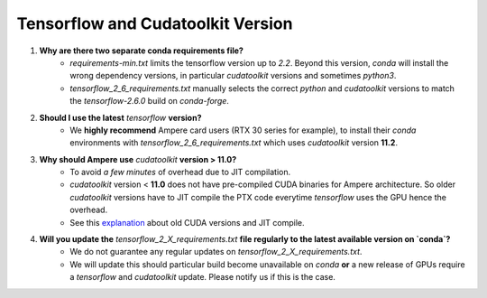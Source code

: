 Tensorflow and Cudatoolkit Version
----------------------------------
1. **Why are there two separate conda requirements file?**
    - `requirements-min.txt` limits the tensorflow version up to `2.2`. Beyond this version, `conda` will install the wrong dependency versions, in particular `cudatoolkit` versions and sometimes `python3`.
    - `tensorflow_2_6_requirements.txt` manually selects the correct `python` and `cudatoolkit` versions to match the `tensorflow-2.6.0` build on `conda-forge`.

2. **Should I use the latest** `tensorflow` **version?**
    - We **highly recommend** Ampere card users (RTX 30 series for example), to install their `conda` environments with `tensorflow_2_6_requirements.txt` which uses `cudatoolkit` version **11.2**.

3. **Why should Ampere use** `cudatoolkit` **version > 11.0?**
    - To avoid *a few minutes* of overhead due to JIT compilation.
    - `cudatoolkit` version < **11.0** does not have pre-compiled CUDA binaries for Ampere architecture. So older `cudatoolkit` versions have to JIT compile the PTX code everytime `tensorflow` uses the GPU hence the overhead.
    - See this `explanation <https://developer.nvidia.com/blog/cuda-pro-tip-understand-fat-binaries-jit-caching/>`_ about old CUDA versions and JIT compile.

4. **Will you update the** `tensorflow_2_X_requirements.txt` **file regularly to the latest available version on `conda`?**
    - We do not guarantee any regular updates on `tensorflow_2_X_requirements.txt`.
    - We will update this should particular build become unavailable on `conda` **or** a new release of GPUs require a `tensorflow` and `cudatoolkit` update. Please notify us if this is the case.
